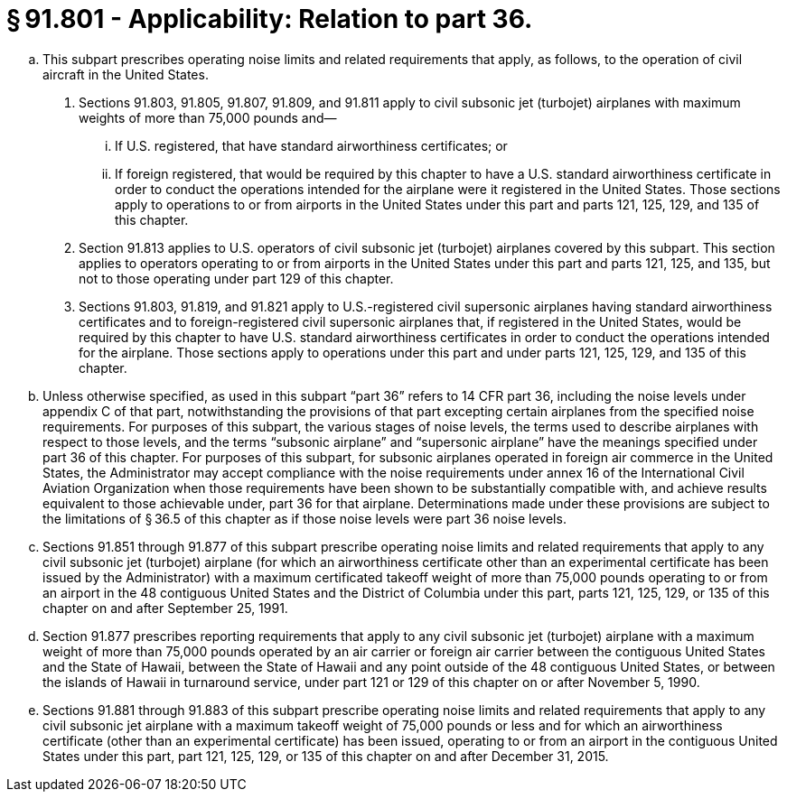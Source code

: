 # § 91.801 - Applicability: Relation to part 36.

[loweralpha]
. This subpart prescribes operating noise limits and related requirements that apply, as follows, to the operation of civil aircraft in the United States.
[arabic]
.. Sections 91.803, 91.805, 91.807, 91.809, and 91.811 apply to civil subsonic jet (turbojet) airplanes with maximum weights of more than 75,000 pounds and—
[lowerroman]
... If U.S. registered, that have standard airworthiness certificates; or
... If foreign registered, that would be required by this chapter to have a U.S. standard airworthiness certificate in order to conduct the operations intended for the airplane were it registered in the United States. Those sections apply to operations to or from airports in the United States under this part and parts 121, 125, 129, and 135 of this chapter.
.. Section 91.813 applies to U.S. operators of civil subsonic jet (turbojet) airplanes covered by this subpart. This section applies to operators operating to or from airports in the United States under this part and parts 121, 125, and 135, but not to those operating under part 129 of this chapter.
.. Sections 91.803, 91.819, and 91.821 apply to U.S.-registered civil supersonic airplanes having standard airworthiness certificates and to foreign-registered civil supersonic airplanes that, if registered in the United States, would be required by this chapter to have U.S. standard airworthiness certificates in order to conduct the operations intended for the airplane. Those sections apply to operations under this part and under parts 121, 125, 129, and 135 of this chapter.
. Unless otherwise specified, as used in this subpart “part 36” refers to 14 CFR part 36, including the noise levels under appendix C of that part, notwithstanding the provisions of that part excepting certain airplanes from the specified noise requirements. For purposes of this subpart, the various stages of noise levels, the terms used to describe airplanes with respect to those levels, and the terms “subsonic airplane” and “supersonic airplane” have the meanings specified under part 36 of this chapter. For purposes of this subpart, for subsonic airplanes operated in foreign air commerce in the United States, the Administrator may accept compliance with the noise requirements under annex 16 of the International Civil Aviation Organization when those requirements have been shown to be substantially compatible with, and achieve results equivalent to those achievable under, part 36 for that airplane. Determinations made under these provisions are subject to the limitations of § 36.5 of this chapter as if those noise levels were part 36 noise levels.
. Sections 91.851 through 91.877 of this subpart prescribe operating noise limits and related requirements that apply to any civil subsonic jet (turbojet) airplane (for which an airworthiness certificate other than an experimental certificate has been issued by the Administrator) with a maximum certificated takeoff weight of more than 75,000 pounds operating to or from an airport in the 48 contiguous United States and the District of Columbia under this part, parts 121, 125, 129, or 135 of this chapter on and after September 25, 1991.
. Section 91.877 prescribes reporting requirements that apply to any civil subsonic jet (turbojet) airplane with a maximum weight of more than 75,000 pounds operated by an air carrier or foreign air carrier between the contiguous United States and the State of Hawaii, between the State of Hawaii and any point outside of the 48 contiguous United States, or between the islands of Hawaii in turnaround service, under part 121 or 129 of this chapter on or after November 5, 1990.
. Sections 91.881 through 91.883 of this subpart prescribe operating noise limits and related requirements that apply to any civil subsonic jet airplane with a maximum takeoff weight of 75,000 pounds or less and for which an airworthiness certificate (other than an experimental certificate) has been issued, operating to or from an airport in the contiguous United States under this part, part 121, 125, 129, or 135 of this chapter on and after December 31, 2015.

